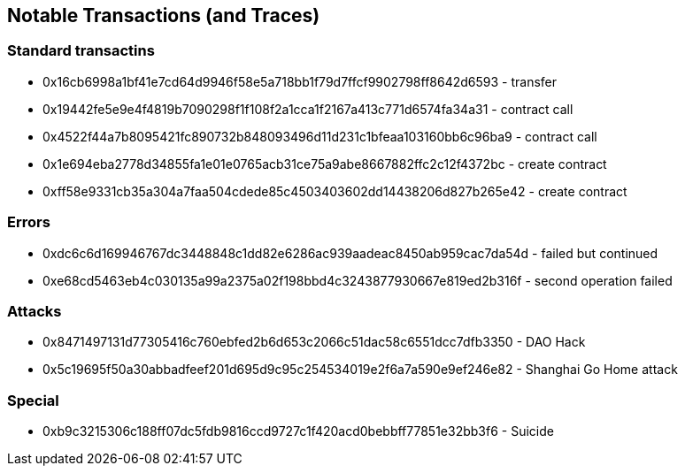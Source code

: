 ## Notable Transactions (and Traces)

### Standard transactins
* 0x16cb6998a1bf41e7cd64d9946f58e5a718bb1f79d7ffcf9902798ff8642d6593 - transfer
* 0x19442fe5e9e4f4819b7090298f1f108f2a1cca1f2167a413c771d6574fa34a31 - contract call
* 0x4522f44a7b8095421fc890732b848093496d11d231c1bfeaa103160bb6c96ba9 - contract call
* 0x1e694eba2778d34855fa1e01e0765acb31ce75a9abe8667882ffc2c12f4372bc - create contract
* 0xff58e9331cb35a304a7faa504cdede85c4503403602dd14438206d827b265e42 - create contract

### Errors
* 0xdc6c6d169946767dc3448848c1dd82e6286ac939aadeac8450ab959cac7da54d - failed but continued
* 0xe68cd5463eb4c030135a99a2375a02f198bbd4c3243877930667e819ed2b316f - second operation failed

### Attacks
* 0x8471497131d77305416c760ebfed2b6d653c2066c51dac58c6551dcc7dfb3350 - DAO Hack
* 0x5c19695f50a30abbadfeef201d695d9c95c254534019e2f6a7a590e9ef246e82 - Shanghai Go Home attack

### Special
* 0xb9c3215306c188ff07dc5fdb9816ccd9727c1f420acd0bebbff77851e32bb3f6 - Suicide
